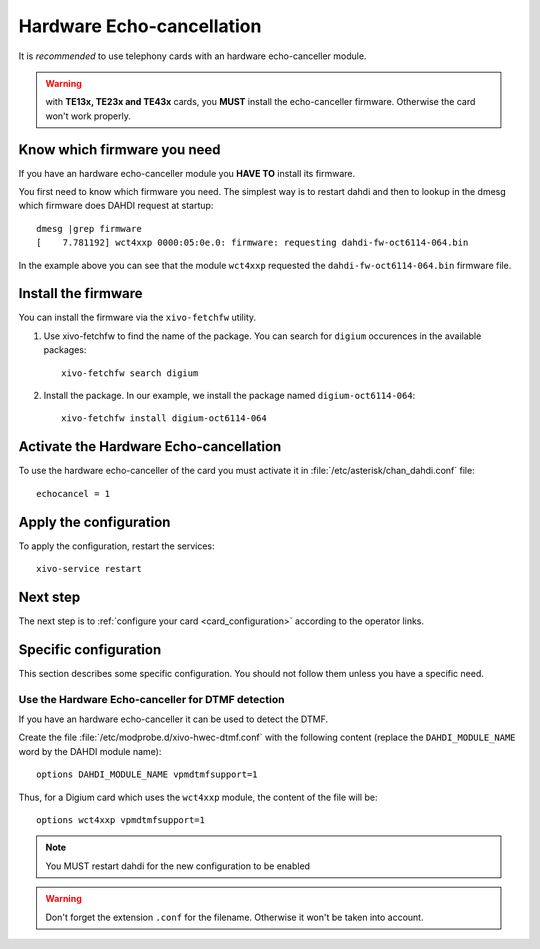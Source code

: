 .. _hwec_configuration:

**************************
Hardware Echo-cancellation
**************************

It is *recommended* to use telephony cards with an hardware echo-canceller module.

.. warning:: with **TE13x, TE23x and TE43x** cards, you **MUST** install the echo-canceller firmware.
    Otherwise the card won't work properly.


Know which firmware you need
============================

If you have an hardware echo-canceller module you **HAVE TO** install its firmware.

You first need to know which firmware you need.
The simplest way is to restart dahdi and then to lookup in the dmesg which
firmware does DAHDI request at startup::

   dmesg |grep firmware
   [    7.781192] wct4xxp 0000:05:0e.0: firmware: requesting dahdi-fw-oct6114-064.bin

In the example above you can see that the module ``wct4xxp`` requested the ``dahdi-fw-oct6114-064.bin``
firmware file.


Install the firmware
====================

You can install the firmware via the ``xivo-fetchfw`` utility.

#. Use xivo-fetchfw to find the name of the package. You can search for ``digium`` 
   occurences in the available packages::

    xivo-fetchfw search digium

#. Install the package. In our example, we install the package 
   named ``digium-oct6114-064``::

    xivo-fetchfw install digium-oct6114-064


Activate the Hardware Echo-cancellation
=======================================

To use the hardware echo-canceller of the card you must activate it in
:file:`/etc/asterisk/chan_dahdi.conf` file::

    echocancel = 1


Apply the configuration
=======================

To apply the configuration, restart the services::

  xivo-service restart


Next step
=========

The next step is to :ref:`configure your card <card_configuration>` according to the operator links.


Specific configuration
======================

This section describes some specific configuration. You should not follow them
unless you have a specific need.


Use the Hardware Echo-canceller for DTMF detection
--------------------------------------------------

If you have an hardware echo-canceller it can be used to detect the DTMF.

Create the file :file:`/etc/modprobe.d/xivo-hwec-dtmf.conf` with the following content (replace the
``DAHDI_MODULE_NAME`` word by the DAHDI module name)::

   options DAHDI_MODULE_NAME vpmdtmfsupport=1

Thus, for a Digium card which uses the ``wct4xxp`` module, the content of the file will be::

   options wct4xxp vpmdtmfsupport=1

.. note:: You MUST restart dahdi for the new configuration to be enabled

.. warning:: Don't forget the extension ``.conf`` for the filename.
    Otherwise it won't be taken into account.

